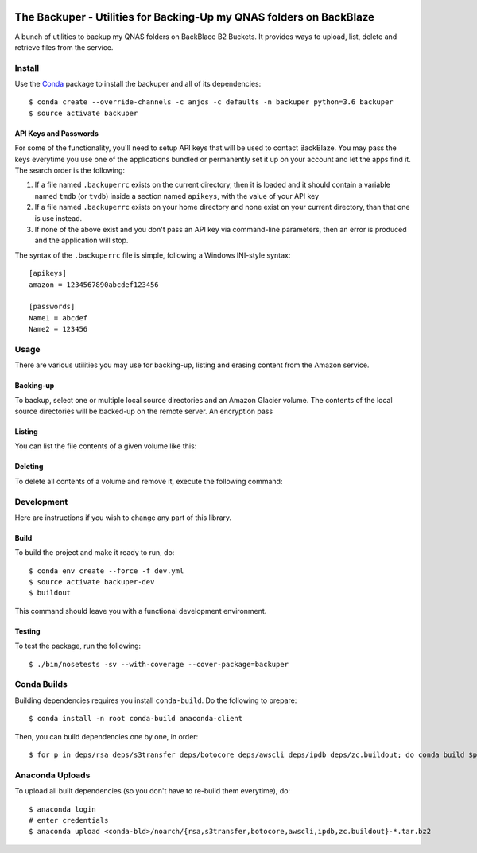 .. image:: https://travis-ci.org/anjos/backuper.svg?branch=master
   :target: https://travis-ci.org/anjos/backuper

----------------------------------------------------------------------
 The Backuper - Utilities for Backing-Up my QNAS folders on BackBlaze
----------------------------------------------------------------------

A bunch of utilities to backup my QNAS folders on BackBlace B2 Buckets. It
provides ways to upload, list, delete and retrieve files from the service.


Install
=======

Use the Conda_ package to install the backuper and all of its dependencies::

  $ conda create --override-channels -c anjos -c defaults -n backuper python=3.6 backuper
  $ source activate backuper


API Keys and Passwords
----------------------

For some of the functionality, you'll need to setup API keys that will be used
to contact BackBlaze. You may pass the keys everytime you use one of the
applications bundled or permanently set it up on your account and let the apps
find it. The search order is the following:

1. If a file named ``.backuperrc`` exists on the current directory, then it is
   loaded and it should contain a variable named ``tmdb`` (or ``tvdb``) inside
   a section named ``apikeys``, with the value of your API key
2. If a file named ``.backuperrc`` exists on your home directory and none exist
   on your current directory, than that one is use instead.
3. If none of the above exist and you don't pass an API key via command-line
   parameters, then an error is produced and the application will stop.

The syntax of the ``.backuperrc`` file is simple, following a Windows
INI-style syntax::

  [apikeys]
  amazon = 1234567890abcdef123456

  [passwords]
  Name1 = abcdef
  Name2 = 123456


Usage
=====

There are various utilities you may use for backing-up, listing and erasing
content from the Amazon service.


Backing-up
----------

To backup, select one or multiple local source directories and an Amazon
Glacier volume. The contents of the local source directories will be backed-up
on the remote server. An encryption pass


Listing
-------

You can list the file contents of a given volume like this:



Deleting
--------

To delete all contents of a volume and remove it, execute the following
command:




Development
===========

Here are instructions if you wish to change any part of this library.


Build
-----

To build the project and make it ready to run, do::

  $ conda env create --force -f dev.yml
  $ source activate backuper-dev
  $ buildout

This command should leave you with a functional development environment.


Testing
-------

To test the package, run the following::

  $ ./bin/nosetests -sv --with-coverage --cover-package=backuper


Conda Builds
============

Building dependencies requires you install ``conda-build``. Do the following to
prepare::

  $ conda install -n root conda-build anaconda-client

Then, you can build dependencies one by one, in order::

  $ for p in deps/rsa deps/s3transfer deps/botocore deps/awscli deps/ipdb deps/zc.buildout; do conda build $p; done

Anaconda Uploads
================

To upload all built dependencies (so you don't have to re-build them
everytime), do::

  $ anaconda login
  # enter credentials
  $ anaconda upload <conda-bld>/noarch/{rsa,s3transfer,botocore,awscli,ipdb,zc.buildout}-*.tar.bz2


.. Place your references after this line
.. _conda: http://conda.pydata.org/miniconda.html

